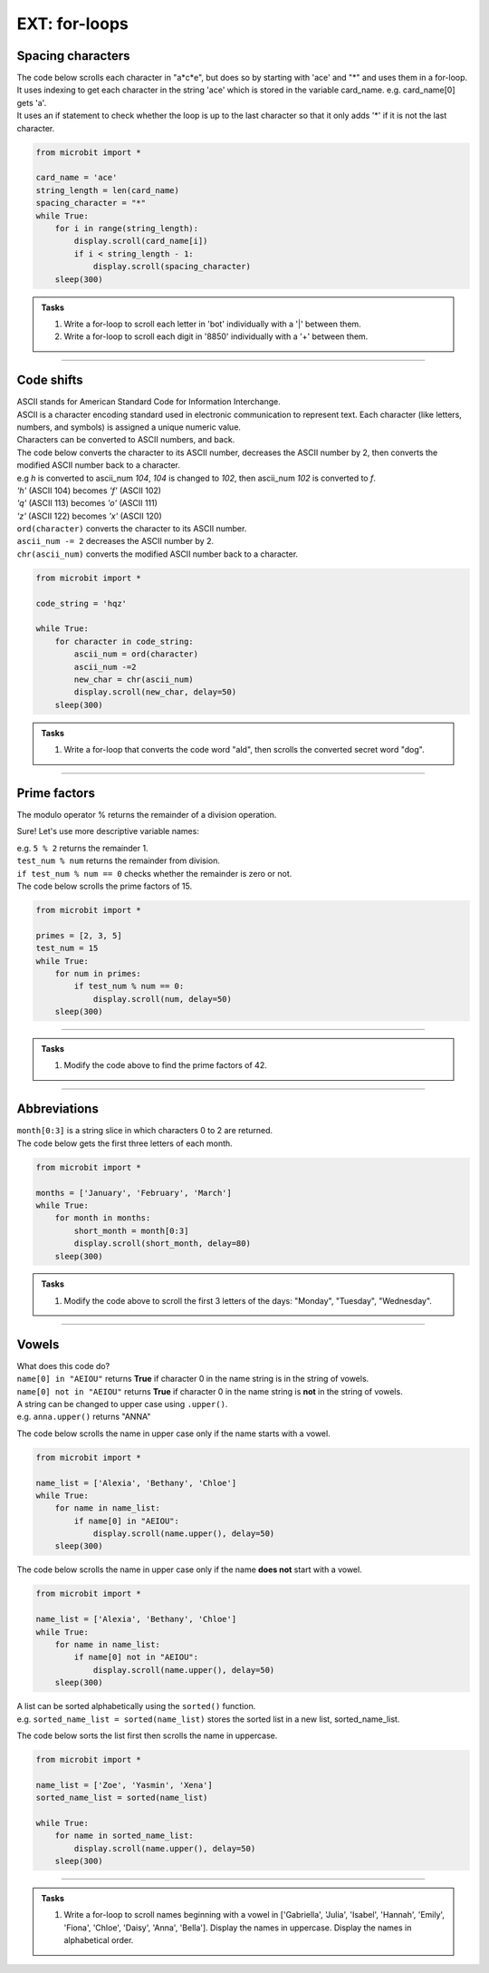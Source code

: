 ====================================================
EXT: for-loops
====================================================

Spacing characters
----------------------------

| The code below scrolls each character in "a*c*e", but does so by starting with 'ace' and "*" and uses them in a for-loop.
| It uses indexing to get each character in the string 'ace' which is stored in the variable card_name. e.g. card_name[0] gets 'a'.
| It uses an if statement to check whether the loop is up to the last character so that it only adds '*' if it is not the last character.

.. code-block:: python

    from microbit import *

    card_name = 'ace'
    string_length = len(card_name)
    spacing_character = "*"
    while True:
        for i in range(string_length):
            display.scroll(card_name[i])
            if i < string_length - 1:
                display.scroll(spacing_character)
        sleep(300)


.. admonition:: Tasks

    #. Write a for-loop to scroll each letter in 'bot' individually with a '|' between them.
    #. Write a for-loop to scroll each digit in '8850' individually with a '+' between them.

    .. dropdown::
        :icon: codescan
        :color: primary
        :class-container: sd-dropdown-container

        .. tab-set::

            .. tab-item:: Q1

                Write a for-loop to scroll each letter in 'bot' individually with an '|' between them.

                .. code-block:: python

                    from microbit import *

                    string = 'bot'
                    spacing_character = "|"
                    while True:
                        for character in string:
                            display.scroll(character)
                            display.scroll(spacing_character)
                        sleep(300)

            .. tab-item:: Q2

                Write a for-loop to scroll each digit in '8850' individually with a '+' between them.

                .. code-block:: python

                    from microbit import *

                    string = '2023'
                    spacing_character = "+"
                    while True:
                        for character in string:
                            display.scroll(character)
                            display.scroll(spacing_character)
                        sleep(300)

----

Code shifts
-----------------------------------------

| ASCII stands for American Standard Code for Information Interchange. 
| ASCII is a character encoding standard used in electronic communication to represent text. Each character (like letters, numbers, and symbols) is assigned a unique numeric value.
| Characters can be converted to ASCII numbers, and back.

.. py:function:: ord(character)

    | returns the ASCII value for character.
    | e.g ``display.scroll(ord('a'))`` scrolls 97.

.. py:function:: chr(number)

    | returns the character for the ASCII number.
    | e.g ``display.scroll(chr(97))`` scrolls 'a'.

| The code below converts the character to its ASCII number, decreases the ASCII number by 2, then converts the modified ASCII number back to a character.
| e.g `h` is converted to ascii_num `104`, `104` is changed to `102`, then ascii_num `102` is converted to `f`. 
| `'h'` (ASCII 104) becomes `'f'` (ASCII 102)
| `'q'` (ASCII 113) becomes `'o'` (ASCII 111)
| `'z'` (ASCII 122) becomes `'x'` (ASCII 120)

| ``ord(character)`` converts the character to its ASCII number.
| ``ascii_num -= 2`` decreases the ASCII number by 2.
| ``chr(ascii_num)`` converts the modified ASCII number back to a character.

.. code-block:: python

    from microbit import *

    code_string = 'hqz'

    while True:
        for character in code_string:
            ascii_num = ord(character)
            ascii_num -=2
            new_char = chr(ascii_num)
            display.scroll(new_char, delay=50)
        sleep(300)


.. admonition:: Tasks

    #. Write a for-loop that converts the code word "ald", then scrolls the converted secret word "dog".

    .. dropdown::
        :icon: codescan
        :color: primary
        :class-container: sd-dropdown-container

        .. tab-set::

            .. tab-item:: Q1

                Write a for-loop that converts the code word "ald", then scrolls the converted secret word "dog".

                .. code-block:: python

                    from microbit import *

                    code_string = 'ald'

                    while True:
                        for character in code_string:
                            ascii_num = ord(character)
                            ascii_num +-=3
                            new_char = chr(ascii_num)
                            display.scroll(new_char, delay=50)
                        sleep(300)

----

Prime factors
----------------

| The modulo operator % returns the remainder of a division operation.

Sure! Let's use more descriptive variable names:

.. py:attribute:: dividend % divisor

    | returns the remainder when `dividend` is divided by `divisor`.
    | e.g 14 % 3 returns 2, because 14 divided by 3 is 4 with a remainder of 2.

| e.g. ``5 % 2`` returns the remainder 1.
| ``test_num % num`` returns the remainder from division.
| ``if test_num % num == 0`` checks whether the remainder is zero or not.

| The code below scrolls the prime factors of 15.

.. code-block:: python

    from microbit import *

    primes = [2, 3, 5]
    test_num = 15
    while True:
        for num in primes:
            if test_num % num == 0:
                display.scroll(num, delay=50)
        sleep(300)

----

.. admonition:: Tasks

    #. Modify the code above to find the prime factors of 42.

    .. dropdown::
        :icon: codescan
        :color: primary
        :class-container: sd-dropdown-container

        .. tab-set::

            .. tab-item:: Q1

                Modify the code above to find the prime factors of 42.

                .. code-block:: python

                    from microbit import *

                    primes = [2, 3, 5, 7]
                    test_num = 42
                    while True:
                        for num in primes:
                            if test_num % num == 0:
                                display.scroll(num, delay=50)
                        sleep(300)


----

Abbreviations
--------------------------------------

.. py:attribute:: string[start:stop]

    | returns character `start` up to but not including character `stop` of the string.

| ``month[0:3]`` is a string slice in which characters 0 to 2 are returned.
| The code below gets the first three letters of each month.

.. code-block:: python

    from microbit import *

    months = ['January', 'February', 'March']
    while True:
        for month in months:
            short_month = month[0:3]
            display.scroll(short_month, delay=80)
        sleep(300)

.. admonition:: Tasks

    #. Modify the code above to scroll the first 3 letters of the days: "Monday", "Tuesday", "Wednesday".

    .. dropdown::
        :icon: codescan
        :color: primary
        :class-container: sd-dropdown-container

        .. tab-set::

            .. tab-item:: Q1

                Modify the code above to scroll the first 3 letters of the days: "Monday", "Tuesday", "Wednesday".

                .. code-block:: python

                    from microbit import *

                    days = ["Monday", "Tuesday", "Wednesday"]
                    while True:
                        for day in days:
                            short_day = day[0:3]
                            display.scroll(short_day, delay=80)
                        sleep(300)


----

Vowels
-----------------------------------------------

| What does this code do?
| ``name[0] in "AEIOU"`` returns **True** if character 0 in the name string is in the string of vowels.
| ``name[0] not in "AEIOU"`` returns **True** if character 0 in the name string is **not** in the string of vowels.

| A string can be changed to upper case using ``.upper()``.
| e.g. ``anna.upper()`` returns "ANNA"

The code below scrolls the name in upper case only if the name starts with a vowel.

.. code-block:: python

    from microbit import *

    name_list = ['Alexia', 'Bethany', 'Chloe']
    while True:
        for name in name_list:
            if name[0] in "AEIOU":
                display.scroll(name.upper(), delay=50)
        sleep(300)

The code below scrolls the name in upper case only if the name **does not** start with a vowel.

.. code-block:: python

    from microbit import *

    name_list = ['Alexia', 'Bethany', 'Chloe']
    while True:
        for name in name_list:
            if name[0] not in "AEIOU":
                display.scroll(name.upper(), delay=50)
        sleep(300)

| A list can be sorted alphabetically using the ``sorted()`` function.
| e.g. ``sorted_name_list = sorted(name_list)`` stores the sorted list in a new list, sorted_name_list.

The code below sorts the list first then scrolls the name in uppercase.

.. code-block:: python

    from microbit import *

    name_list = ['Zoe', 'Yasmin', 'Xena']
    sorted_name_list = sorted(name_list)

    while True:
        for name in sorted_name_list:
            display.scroll(name.upper(), delay=50)
        sleep(300)


----

.. admonition:: Tasks

    #. Write a for-loop to scroll names beginning with a vowel in ['Gabriella', 'Julia', 'Isabel', 'Hannah', 'Emily', 'Fiona', 'Chloe', 'Daisy', 'Anna', 'Bella']. Display the names in uppercase. Display the names in alphabetical order.

    .. dropdown::
        :icon: codescan
        :color: primary
        :class-container: sd-dropdown-container

        .. tab-set::

            .. tab-item:: Q1

                Write a for-loop to scroll names beginning with a vowel in ['Gabriella', 'Julia', 'Isabel', 'Hannah', 'Emily', 'Fiona', 'Chloe', 'Daisy', 'Anna', 'Bella']. Display the names in uppercase. Display the names in alphabetical order.

                .. code-block:: python

                    from microbit import *

                    name_list = ['Gabriella', 'Julia', 'Isabel', 'Hannah', 'Emily', 'Fiona', 'Chloe', 'Daisy', 'Anna', 'Bella']

                    sorted_name_list = sorted(name_list)

                    while True:
                        for name in sorted_name_list:
                            if name[0] in "AEIOU":
                                display.scroll(name.upper(), delay=50)
                        sleep(300)




